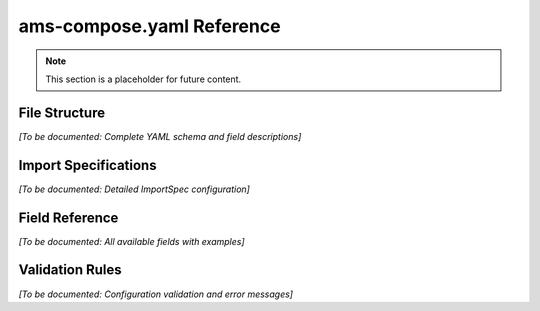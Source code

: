 ams-compose.yaml Reference
==========================

.. note::
   This section is a placeholder for future content.

File Structure
--------------

*[To be documented: Complete YAML schema and field descriptions]*

Import Specifications
----------------------

*[To be documented: Detailed ImportSpec configuration]*

Field Reference
---------------

*[To be documented: All available fields with examples]*

Validation Rules
----------------

*[To be documented: Configuration validation and error messages]*